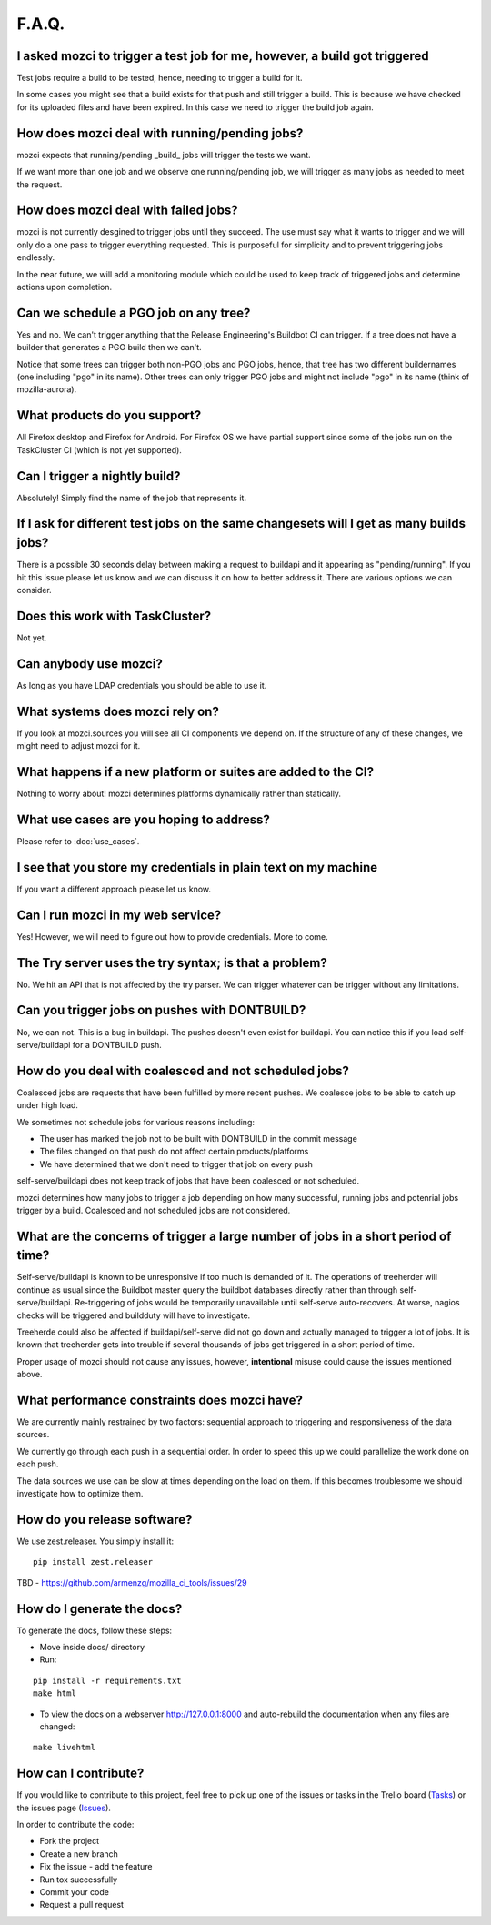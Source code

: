 F.A.Q.
======

I asked mozci to trigger a test job for me, however, a build got triggered
^^^^^^^^^^^^^^^^^^^^^^^^^^^^^^^^^^^^^^^^^^^^^^^^^^^^^^^^^^^^^^^^^^^^^^^^^^
Test jobs require a build to be tested, hence, needing to trigger a build for it.

In some cases you might see that a build exists for that push and still trigger a build.
This is because we have checked for its uploaded files and have been expired.
In this case we need to trigger the build job again.

How does mozci deal with running/pending jobs?
^^^^^^^^^^^^^^^^^^^^^^^^^^^^^^^^^^^^^^^^^^^^^^
mozci expects that running/pending _build_ jobs will trigger the tests we want.

If we want more than one job and we observe one running/pending job, we will
trigger as many jobs as needed to meet the request.

How does mozci deal with failed jobs?
^^^^^^^^^^^^^^^^^^^^^^^^^^^^^^^^^^^^^
mozci is not currently desgined to trigger jobs until they succeed.
The use must say what it wants to trigger and we will only do a one pass
to trigger everything requested.
This is purposeful for simplicity and to prevent triggering jobs endlessly.

In the near future, we will add a monitoring module which could be used
to keep track of triggered jobs and determine actions upon completion.

Can we schedule a PGO job on any tree?
^^^^^^^^^^^^^^^^^^^^^^^^^^^^^^^^^^^^^^
Yes and no.
We can't trigger anything that the Release Engineering's Buildbot CI can trigger.
If a tree does not have a builder that generates a PGO build then we can't.

Notice that some trees can trigger both non-PGO jobs and PGO jobs, hence, that tree
has two different buildernames (one including "pgo" in its name).
Other trees can only trigger PGO jobs and might not include "pgo" in its name (think of
mozilla-aurora).

What products do you support?
^^^^^^^^^^^^^^^^^^^^^^^^^^^^^
All Firefox desktop and Firefox for Android.
For Firefox OS we have partial support since some of the jobs run on the TaskCluster CI (which is not yet supported).

Can I trigger a nightly build?
^^^^^^^^^^^^^^^^^^^^^^^^^^^^^^
Absolutely! Simply find the name of the job that represents it.

If I ask for different test jobs on the same changesets will I get as many builds jobs?
^^^^^^^^^^^^^^^^^^^^^^^^^^^^^^^^^^^^^^^^^^^^^^^^^^^^^^^^^^^^^^^^^^^^^^^^^^^^^^^^^^^^^^^
There is a possible 30 seconds delay between making a request to buildapi and it appearing as "pending/running".
If you hit this issue please let us know and we can discuss it on how to better address it.
There are various options we can consider.

Does this work with TaskCluster?
^^^^^^^^^^^^^^^^^^^^^^^^^^^^^^^^
Not yet.

Can anybody use mozci?
^^^^^^^^^^^^^^^^^^^^^^
As long as you have LDAP credentials you should be able to use it.

What systems does mozci rely on?
^^^^^^^^^^^^^^^^^^^^^^^^^^^^^^^^
If you look at mozci.sources you will see all CI components we depend on.
If the structure of any of these changes, we might need to adjust mozci for it.

What happens if a new platform or suites are added to the CI?
^^^^^^^^^^^^^^^^^^^^^^^^^^^^^^^^^^^^^^^^^^^^^^^^^^^^^^^^^^^^^
Nothing to worry about! mozci determines platforms dynamically rather than statically.

What use cases are you hoping to address?
^^^^^^^^^^^^^^^^^^^^^^^^^^^^^^^^^^^^^^^^^
Please refer to :doc:`use_cases`.

I see that you store my credentials in plain text on my machine
^^^^^^^^^^^^^^^^^^^^^^^^^^^^^^^^^^^^^^^^^^^^^^^^^^^^^^^^^^^^^^^
If you want a different approach please let us know.

Can I run mozci in my web service?
^^^^^^^^^^^^^^^^^^^^^^^^^^^^^^^^^^
Yes! However, we will need to figure out how to provide credentials. More to come.

The Try server uses the try syntax; is that a problem?
^^^^^^^^^^^^^^^^^^^^^^^^^^^^^^^^^^^^^^^^^^^^^^^^^^^^^^

No. We hit an API that is not affected by the try parser.
We can trigger whatever can be trigger without any limitations.

Can you trigger jobs on pushes with DONTBUILD?
^^^^^^^^^^^^^^^^^^^^^^^^^^^^^^^^^^^^^^^^^^^^^^

No, we can not. This is a bug in buildapi. The pushes doesn't even exist for buildapi.
You can notice this if you load self-serve/buildapi for a DONTBUILD push.

How do you deal with coalesced and not scheduled jobs?
^^^^^^^^^^^^^^^^^^^^^^^^^^^^^^^^^^^^^^^^^^^^^^^^^^^^^^
Coalesced jobs are requests that have been fulfilled by more recent pushes.
We coalesce jobs to be able to catch up under high load.

We sometimes not schedule jobs for various reasons including:

* The user has marked the job not to be built with DONTBUILD in the commit message
* The files changed on that push do not affect certain products/platforms
* We have determined that we don't need to trigger that job on every push

self-serve/buildapi does not keep track of jobs that have been coalesced or not scheduled.

mozci determines how many jobs to trigger a job depending on how many successful,
running jobs and potenrial jobs trigger by a build. Coalesced and not scheduled jobs are
not considered.

What are the concerns of trigger a large number of jobs in a short period of time?
^^^^^^^^^^^^^^^^^^^^^^^^^^^^^^^^^^^^^^^^^^^^^^^^^^^^^^^^^^^^^^^^^^^^^^^^^^^^^^^^^^
Self-serve/buildapi is known to be unresponsive if too much is demanded of it.
The operations of treeherder will continue as usual since the Buildbot master query
the buildbot databases directly rather than through self-serve/buildapi.
Re-triggering of jobs would be temporarily unavailable until self-serve auto-recovers.
At worse, nagios checks will be triggered and buildduty will have to investigate.

Treeherde could also be affected if buildapi/self-serve did not go down and actually
managed to trigger a lot of jobs. It is known that treeherder gets into trouble if
several thousands of jobs get triggered in a short period of time.

Proper usage of mozci should not cause any issues, however, **intentional** misuse
could cause the issues mentioned above.

What performance constraints does mozci have?
^^^^^^^^^^^^^^^^^^^^^^^^^^^^^^^^^^^^^^^^^^^^^
We are currently mainly restrained by two factors: sequential approach to triggering and responsiveness of
the data sources.

We currently go through each push in a sequential order. In order to speed this up we could parallelize
the work done on each push.

The data sources we use can be slow at times depending on the load on them.
If this becomes troublesome we should investigate how to optimize them.

How do you release software?
^^^^^^^^^^^^^^^^^^^^^^^^^^^^

We use zest.releaser. You simply install it: ::

    pip install zest.releaser

TBD - https://github.com/armenzg/mozilla_ci_tools/issues/29

How do I generate the docs?
^^^^^^^^^^^^^^^^^^^^^^^^^^^

To generate the docs, follow these steps:

* Move inside docs/ directory
* Run:
::

    pip install -r requirements.txt
    make html

* To view the docs on a webserver http://127.0.0.1:8000 and auto-rebuild
  the documentation when any files are changed:
::

    make livehtml

How can I contribute?
^^^^^^^^^^^^^^^^^^^^^

If you would like to contribute to this project, feel free to pick up one of the issues or tasks
in the Trello board (Tasks_) or the issues page (Issues_).

In order to contribute the code:

* Fork the project
* Create a new branch
* Fix the issue - add the feature
* Run tox successfully
* Commit your code
* Request a pull request

.. _Tasks: https://trello.com/b/BplNxd94/mozilla-ci-tools-public
.. _Pypi: https://pypi.python.org/pypi/mozci
.. _Issues: https://github.com/armenzg/mozilla_ci_tools/issues

